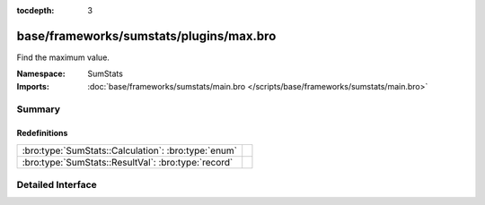 :tocdepth: 3

base/frameworks/sumstats/plugins/max.bro
========================================
.. bro:namespace:: SumStats

Find the maximum value.

:Namespace: SumStats
:Imports: :doc:`base/frameworks/sumstats/main.bro </scripts/base/frameworks/sumstats/main.bro>`

Summary
~~~~~~~
Redefinitions
#############
=================================================== =
:bro:type:`SumStats::Calculation`: :bro:type:`enum` 
:bro:type:`SumStats::ResultVal`: :bro:type:`record` 
=================================================== =


Detailed Interface
~~~~~~~~~~~~~~~~~~


